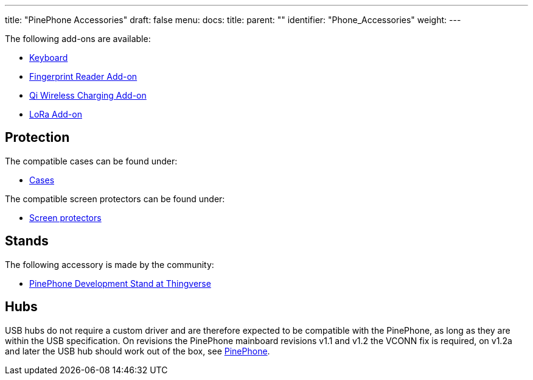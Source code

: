 ---
title: "PinePhone Accessories"
draft: false
menu:
  docs:
    title:
    parent: ""
    identifier: "Phone_Accessories"
    weight: 
---

The following add-ons are available:

* link:Keyboard[Keyboard]
* link:Fingerprint_reader[Fingerprint Reader Add-on]
* link:Qi_wireless_charging[Qi Wireless Charging Add-on]
* link:LoRa[LoRa Add-on]

== Protection

The compatible cases can be found under:

* link:Cases[Cases]

The compatible screen protectors can be found under:

* link:Screen_protectors[Screen protectors]

== Stands

The following accessory is made by the community:

* https://www.thingiverse.com/thing:4654013[PinePhone Development Stand at Thingverse]

== Hubs
USB hubs do not require a custom driver and are therefore expected to be compatible with the PinePhone, as long as they are within the USB specification. On revisions the PinePhone mainboard revisions v1.1 and v1.2 the VCONN fix is required, on v1.2a and later the USB hub should work out of the box, see link:/documentation/PinePhone#Hardware_revisions[PinePhone].